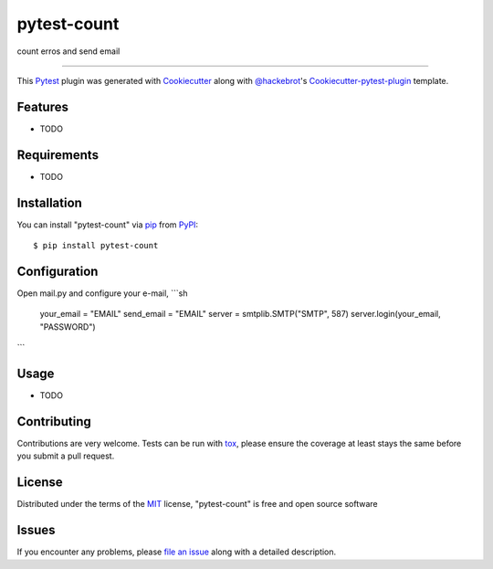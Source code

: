 ============
pytest-count
============

.. image:: https://travis-ci.org/jamesperes/pytest-count.svg?branch=master
    :target: https://travis-ci.org/jamesperes/pytest-count
    :alt: See Build Status on Travis CI

.. image:: https://ci.appveyor.com/api/projects/status/github/jamesperes/pytest-count?branch=master
    :target: https://ci.appveyor.com/project/jamesperes/pytest-count/branch/master
    :alt: See Build Status on AppVeyor

count erros and send email

----

This `Pytest`_ plugin was generated with `Cookiecutter`_ along with `@hackebrot`_'s `Cookiecutter-pytest-plugin`_ template.


Features
--------

* TODO


Requirements
------------

* TODO


Installation
------------

You can install "pytest-count" via `pip`_ from `PyPI`_::

    $ pip install pytest-count


Configuration
------------

Open mail.py and configure your e-mail,
```sh
    your_email = "EMAIL"
    send_email = "EMAIL"
    server = smtplib.SMTP("SMTP", 587)
    server.login(your_email, "PASSWORD")
```



Usage
-----

* TODO

Contributing
------------
Contributions are very welcome. Tests can be run with `tox`_, please ensure
the coverage at least stays the same before you submit a pull request.

License
-------

Distributed under the terms of the `MIT`_ license, "pytest-count" is free and open source software


Issues
------

If you encounter any problems, please `file an issue`_ along with a detailed description.

.. _`Cookiecutter`: https://github.com/audreyr/cookiecutter
.. _`@hackebrot`: https://github.com/hackebrot
.. _`MIT`: http://opensource.org/licenses/MIT
.. _`BSD-3`: http://opensource.org/licenses/BSD-3-Clause
.. _`GNU GPL v3.0`: http://www.gnu.org/licenses/gpl-3.0.txt
.. _`Apache Software License 2.0`: http://www.apache.org/licenses/LICENSE-2.0
.. _`cookiecutter-pytest-plugin`: https://github.com/pytest-dev/cookiecutter-pytest-plugin
.. _`file an issue`: https://github.com/jamesperes/pytest-count/issues
.. _`pytest`: https://github.com/pytest-dev/pytest
.. _`tox`: https://tox.readthedocs.io/en/latest/
.. _`pip`: https://pypi.python.org/pypi/pip/
.. _`PyPI`: https://pypi.python.org/pypi
